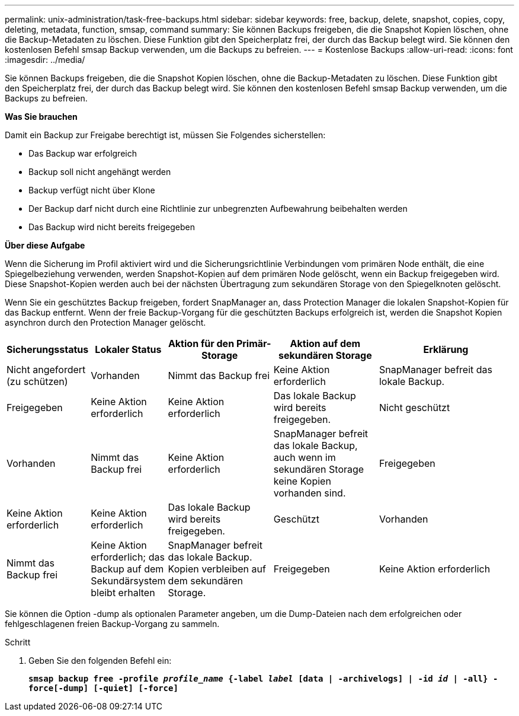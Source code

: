 ---
permalink: unix-administration/task-free-backups.html 
sidebar: sidebar 
keywords: free, backup, delete, snapshot, copies, copy, deleting, metadata, function, smsap, command 
summary: Sie können Backups freigeben, die die Snapshot Kopien löschen, ohne die Backup-Metadaten zu löschen. Diese Funktion gibt den Speicherplatz frei, der durch das Backup belegt wird. Sie können den kostenlosen Befehl smsap Backup verwenden, um die Backups zu befreien. 
---
= Kostenlose Backups
:allow-uri-read: 
:icons: font
:imagesdir: ../media/


[role="lead"]
Sie können Backups freigeben, die die Snapshot Kopien löschen, ohne die Backup-Metadaten zu löschen. Diese Funktion gibt den Speicherplatz frei, der durch das Backup belegt wird. Sie können den kostenlosen Befehl smsap Backup verwenden, um die Backups zu befreien.

*Was Sie brauchen*

Damit ein Backup zur Freigabe berechtigt ist, müssen Sie Folgendes sicherstellen:

* Das Backup war erfolgreich
* Backup soll nicht angehängt werden
* Backup verfügt nicht über Klone
* Der Backup darf nicht durch eine Richtlinie zur unbegrenzten Aufbewahrung beibehalten werden
* Das Backup wird nicht bereits freigegeben


*Über diese Aufgabe*

Wenn die Sicherung im Profil aktiviert wird und die Sicherungsrichtlinie Verbindungen vom primären Node enthält, die eine Spiegelbeziehung verwenden, werden Snapshot-Kopien auf dem primären Node gelöscht, wenn ein Backup freigegeben wird. Diese Snapshot-Kopien werden auch bei der nächsten Übertragung zum sekundären Storage von den Spiegelknoten gelöscht.

Wenn Sie ein geschütztes Backup freigeben, fordert SnapManager an, dass Protection Manager die lokalen Snapshot-Kopien für das Backup entfernt. Wenn der freie Backup-Vorgang für die geschützten Backups erfolgreich ist, werden die Snapshot Kopien asynchron durch den Protection Manager gelöscht.

[cols="2a,1a,3a,3a,4a"]
|===
| Sicherungsstatus | Lokaler Status | Aktion für den Primär-Storage | Aktion auf dem sekundären Storage | Erklärung 


 a| 
Nicht angefordert (zu schützen)
 a| 
Vorhanden
 a| 
Nimmt das Backup frei
 a| 
Keine Aktion erforderlich
 a| 
SnapManager befreit das lokale Backup.



 a| 
Freigegeben
 a| 
Keine Aktion erforderlich
 a| 
Keine Aktion erforderlich
 a| 
Das lokale Backup wird bereits freigegeben.



 a| 
Nicht geschützt
 a| 
Vorhanden
 a| 
Nimmt das Backup frei
 a| 
Keine Aktion erforderlich
 a| 
SnapManager befreit das lokale Backup, auch wenn im sekundären Storage keine Kopien vorhanden sind.



 a| 
Freigegeben
 a| 
Keine Aktion erforderlich
 a| 
Keine Aktion erforderlich
 a| 
Das lokale Backup wird bereits freigegeben.



 a| 
Geschützt
 a| 
Vorhanden
 a| 
Nimmt das Backup frei
 a| 
Keine Aktion erforderlich; das Backup auf dem Sekundärsystem bleibt erhalten
 a| 
SnapManager befreit das lokale Backup. Kopien verbleiben auf dem sekundären Storage.



 a| 
Freigegeben
 a| 
Keine Aktion erforderlich
 a| 
Keine Aktion erforderlich
 a| 
Das lokale Backup wird bereits freigegeben.

|===
Sie können die Option -dump als optionalen Parameter angeben, um die Dump-Dateien nach dem erfolgreichen oder fehlgeschlagenen freien Backup-Vorgang zu sammeln.

.Schritt
. Geben Sie den folgenden Befehl ein:
+
`*smsap backup free -profile _profile_name_ {-label _label_ [data | -archivelogs] | -id _id_ | -all} -force[-dump] [-quiet] [-force]*`


